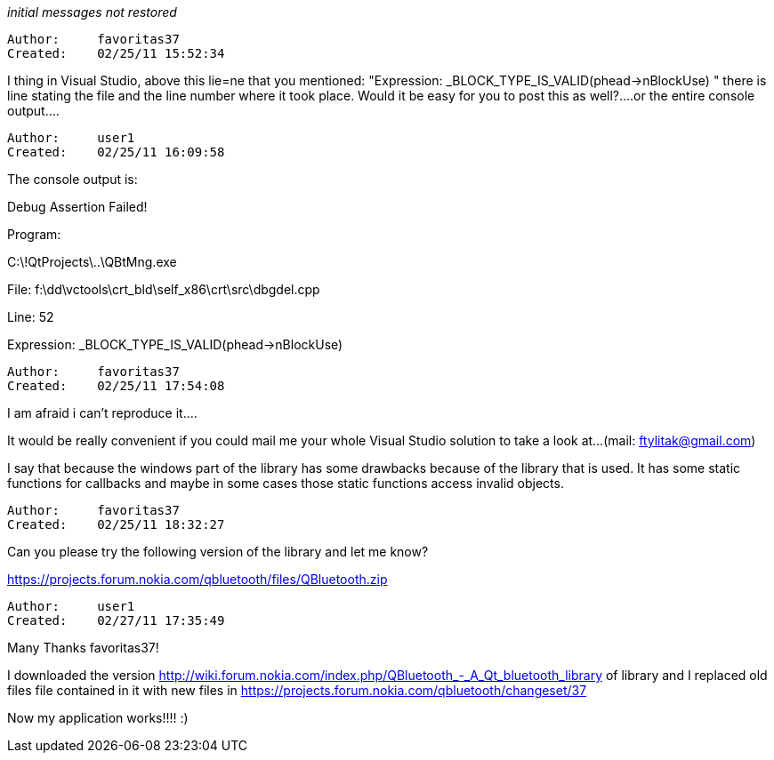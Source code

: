 _initial messages not restored_

----------------------------------------------------------------------------
Author:     favoritas37
Created:    02/25/11 15:52:34

----------------------------------------------------------------------------

I thing in Visual Studio, above this lie=ne that you mentioned: "Expression: _BLOCK_TYPE_IS_VALID(phead->nBlockUse) "
there is line stating the file and the line number where it took place. Would it be easy for you to post this as well?....or the entire console output....

----------------------------------------------------------------------------
Author:     user1
Created:    02/25/11 16:09:58

----------------------------------------------------------------------------

The console output is:

Debug Assertion Failed!

Program:

C:\!QtProjects\..\QBtMng.exe

File: f:\dd\vctools\crt_bld\self_x86\crt\src\dbgdel.cpp

Line: 52

Expression: _BLOCK_TYPE_IS_VALID(phead->nBlockUse)

----------------------------------------------------------------------------
Author:     favoritas37
Created:    02/25/11 17:54:08

----------------------------------------------------------------------------

I am afraid i can't reproduce it....

It would be really convenient if you could mail me your whole Visual Studio solution to take a look at...(mail: ftylitak@gmail.com)

I say that because the windows part of the library has some drawbacks because of the library that is used. It has some static functions for callbacks and maybe in some cases those static functions access invalid objects.

----------------------------------------------------------------------------
Author:     favoritas37
Created:    02/25/11 18:32:27

----------------------------------------------------------------------------

Can you please try the following version of the library and let me know?

https://projects.forum.nokia.com/qbluetooth/files/QBluetooth.zip

----------------------------------------------------------------------------
Author:     user1
Created:    02/27/11 17:35:49

----------------------------------------------------------------------------

Many Thanks favoritas37!

I downloaded the version http://wiki.forum.nokia.com/index.php/QBluetooth_-_A_Qt_bluetooth_library of library and I replaced old files file contained in it with new files in https://projects.forum.nokia.com/qbluetooth/changeset/37

Now my application works!!!! :)